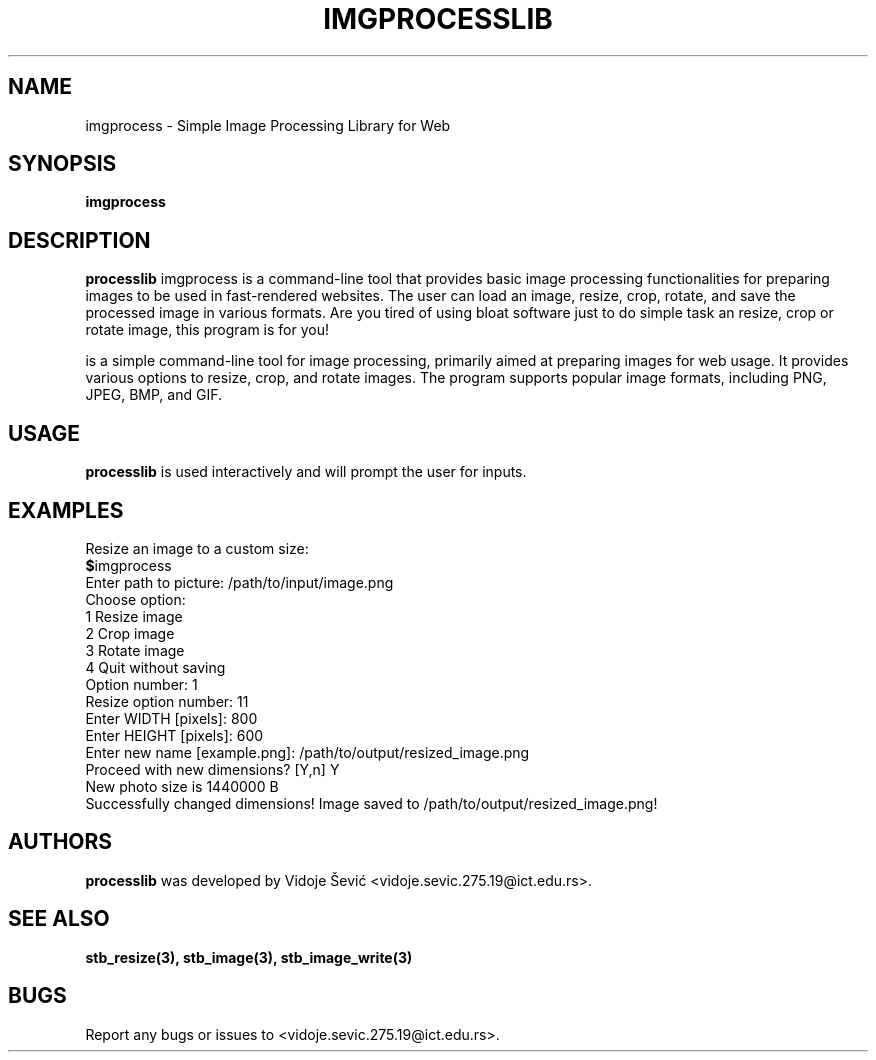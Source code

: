 .TH IMGPROCESSLIB 1 "06 August 2023" "1.0" "Image Processing Library for Web"
.SH NAME
imgprocess \- Simple Image Processing Library for Web
.SH SYNOPSIS
.B imgprocess
.I 
.SH DESCRIPTION
.B processlib
imgprocess is a command-line tool that provides basic image processing functionalities for preparing images
to be used in fast-rendered websites. The user can load an image, resize, crop, rotate, and save the processed
image in various formats. Are you tired of using bloat software just to do simple task an resize, crop or rotate
image, this program is for you!

is a simple command-line tool for image processing, primarily aimed at preparing images for web usage. It provides various options to resize, crop, and rotate images. The program supports popular image formats, including PNG, JPEG, BMP, and GIF.
.SH USAGE
.B processlib
is used interactively and will prompt the user for inputs.
.SH EXAMPLES
Resize an image to a custom size:
.nf
.BR $ imgprocess
Enter path to picture: /path/to/input/image.png
Choose option:
1 Resize image
2 Crop image
3 Rotate image
4 Quit without saving
Option number: 1
Resize option number: 11
Enter WIDTH [pixels]: 800
Enter HEIGHT [pixels]: 600
Enter new name [example.png]: /path/to/output/resized_image.png
Proceed with new dimensions? [Y,n] Y
New photo size is 1440000 B
Successfully changed dimensions! Image saved to /path/to/output/resized_image.png!
.SH AUTHORS
.B processlib
was developed by Vidoje Šević <vidoje.sevic.275.19@ict.edu.rs>.
.SH SEE ALSO
.BR stb_resize(3),
.BR stb_image(3),
.BR stb_image_write(3)
.SH BUGS
Report any bugs or issues to <vidoje.sevic.275.19@ict.edu.rs>.

